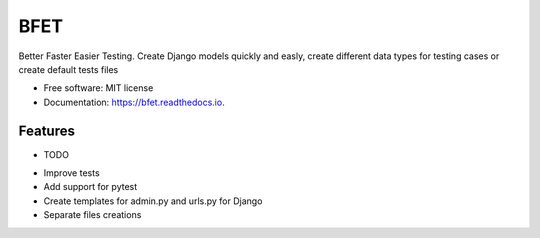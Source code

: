 ====
BFET
====


.. image:: https://img.shields.io/pypi/v/bfet.svg
        :target: https://pypi.python.org/pypi/bfet

.. image:: https://img.shields.io/travis/lluc2397/bfet.svg
        :target: https://travis-ci.com/lluc2397/bfet

.. image:: https://readthedocs.org/projects/bfet/badge/?version=latest
        :target: https://bfet.readthedocs.io/en/latest/?version=latest
        :alt: Documentation Status


.. image:: https://pyup.io/repos/github/lluc2397/bfet/shield.svg
     :target: https://pyup.io/repos/github/lluc2397/bfet/
     :alt: Updates



Better Faster Easier Testing. Create Django models quickly and easly, create different data types for testing cases or create default tests files


* Free software: MIT license
* Documentation: https://bfet.readthedocs.io.


Features
--------

* TODO
- Improve tests
- Add support for pytest
- Create templates for admin.py and urls.py for Django
- Separate files creations
